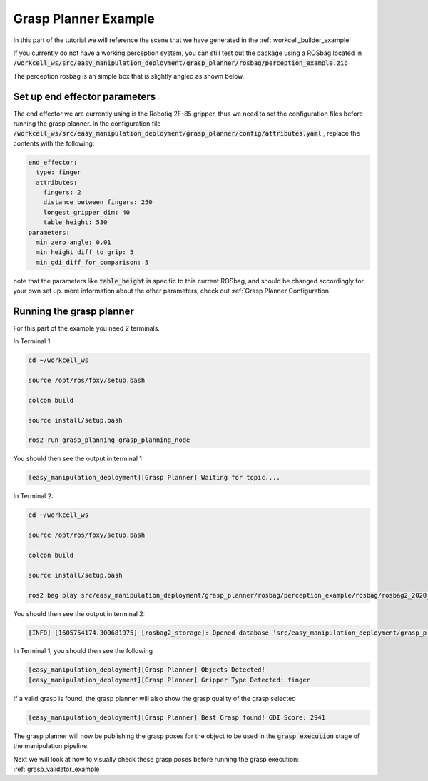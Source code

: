 .. easy_manipulation_deployment documentation master file, created by
   sphinx-quickstart on Thu Oct 22 11:03:35 2020.
   You can adapt this file completely to your liking, but it should at least
   contain the root `toctree` directive.

.. _grasp_planner_example:

Grasp Planner Example
========================================================

In this part of the tutorial we will reference the scene that we have generated in the :ref:`workcell_builder_example`

If you currently do not have a working perception system, you can still test out the package using a ROSbag located in :code:`/workcell_ws/src/easy_manipulation_deployment/grasp_planner/rosbag/perception_example.zip`

The perception rosbag is an simple box that is slightly angled as shown below.

.. image:: ./images/example/example_object.png


Set up end effector parameters
--------------------------------

The end effector we are currently using is the Robotiq 2F-85 gripper, thus we need to set the configuration files before running the grasp planner. In the configuration file :code:`/workcell_ws/src/easy_manipulation_deployment/grasp_planner/config/attributes.yaml` , replace the contents with the following: 

.. code-block:: bash

   end_effector:
     type: finger
     attributes:
       fingers: 2
       distance_between_fingers: 250
       longest_gripper_dim: 40
       table_height: 530
   parameters:
     min_zero_angle: 0.01
     min_height_diff_to_grip: 5
     min_gdi_diff_for_comparison: 5


note that the parameters like :code:`table_height` is specific to this current ROSbag, and should be changed accordingly for your own set up. more information about the other parameters, check out :ref:`Grasp Planner Configuration` 


Running the grasp planner
------------------------------

For this part of the example you need 2 terminals. 

In Terminal 1:

.. code-block:: bash

   cd ~/workcell_ws

   source /opt/ros/foxy/setup.bash

   colcon build

   source install/setup.bash

   ros2 run grasp_planning grasp_planning_node
   
You should then see the output in terminal 1: 

.. code-block:: bash

   [easy_manipulation_deployment][Grasp Planner] Waiting for topic....

In Terminal 2:

.. code-block:: bash

   cd ~/workcell_ws

   source /opt/ros/foxy/setup.bash

   colcon build

   source install/setup.bash

   ros2 bag play src/easy_manipulation_deployment/grasp_planner/rosbag/perception_example/rosbag/rosbag2_2020_09_25-15_54_55_0.db3
   
You should then see the output in terminal 2: 

.. code-block:: bash

   [INFO] [1605754174.300681975] [rosbag2_storage]: Opened database 'src/easy_manipulation_deployment/grasp_planner/rosbag/perception_example/rosbag/rosbag2_2020_09_25-15_54_55_0.db3' for READ_ONLY.
   

In Terminal 1, you should then see the following

.. code-block:: bash

   [easy_manipulation_deployment][Grasp Planner] Objects Detected!
   [easy_manipulation_deployment][Grasp Planner] Gripper Type Detected: finger

If a valid grasp is found, the grasp planner will also show the grasp quality of the grasp selected

.. code-block:: bash

   [easy_manipulation_deployment][Grasp Planner] Best Grasp found! GDI Score: 2941

The grasp planner will now be publishing the grasp poses for the object to be used in the :code:`grasp_execution` stage of the manipulation pipeline. 

Next we will look at how to visually check these grasp poses before running the grasp execution: :ref:`grasp_validator_example` 

